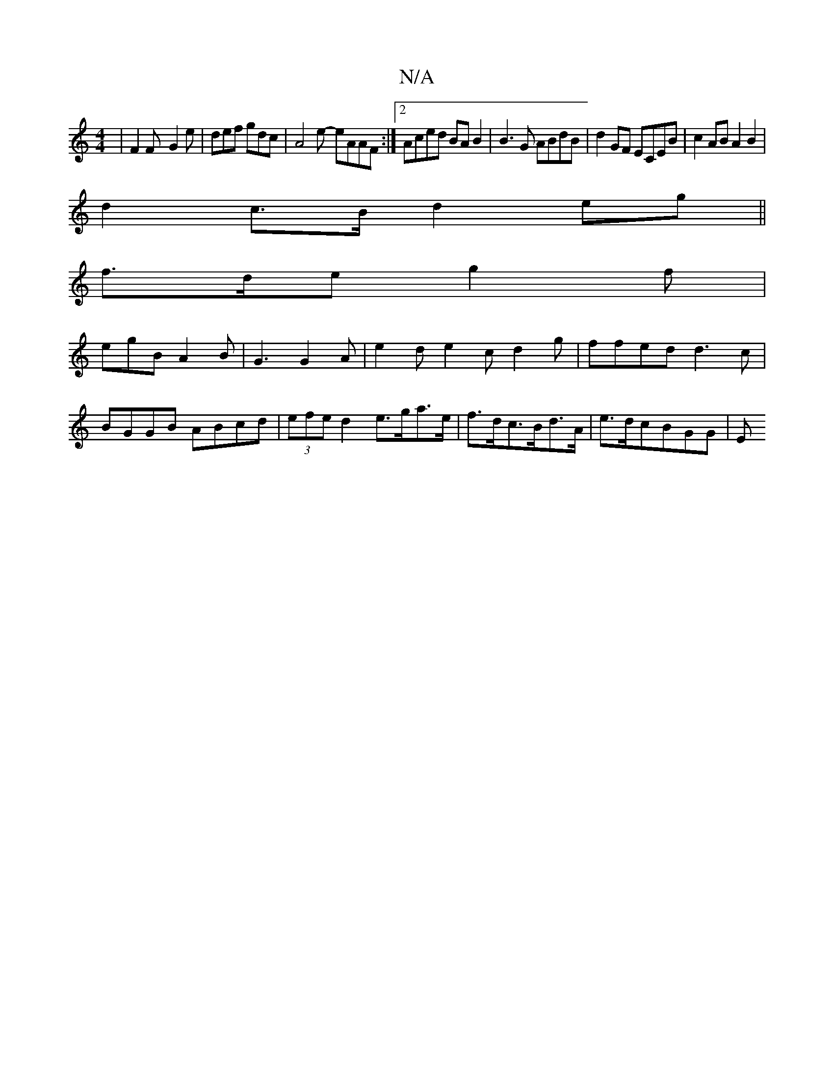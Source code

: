 X:1
T:N/A
M:4/4
R:N/A
K:Cmajor
 | F2F- G2 e | def gdc | A4e- eAAF:|2 Aced BAB2|B3G ABdB|d2GF ECEB | c2AB A2 B2 | 
d2c>B d2eg||
f>de g2f |
egB A2B | G3 G2A | e2d e2c d2 g|ffed d3c|BGGB ABcd|(3efe d2 e>ga>e | f>dc>Bd>A | e>dc}BGG | E